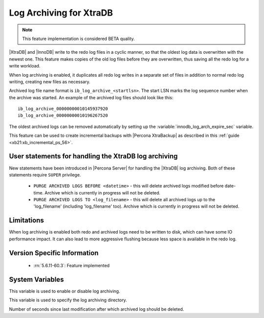 .. _log_archiving:

==========================
 Log Archiving for XtraDB
==========================

.. note::

 This feature implementation is considered BETA quality.

|XtraDB| and |InnoDB| write to the redo log files in a cyclic manner, so that the oldest log data is overwritten with the newest one. This feature makes copies of the old log files before they are overwritten, thus saving all the redo log for a write workload.

When log archiving is enabled, it duplicates all redo log writes in a separate set of files in addition to normal redo log writing, creating new files as necessary.

Archived log file name format is ``ib_log_archive_<startlsn>``. The start LSN marks the log sequence number when the archive was started. An example of the archived log files should look like this: :: 

 ib_log_archive_00000000010145937920
 ib_log_archive_00000000010196267520

The oldest archived logs can be removed automatically by setting up the :variable:`innodb_log_arch_expire_sec` variable.

This feature can be used to create incremental backups with |Percona XtraBackup| as described in this :ref:`guide <xb21:xb_incremental_ps_56>`.

User statements for handling the XtraDB log archiving
======================================================

New statements have been introduced in |Percona Server| for handling the |XtraDB| log archiving. Both of these statements require ``SUPER`` privilege.

 * ``PURGE ARCHIVED LOGS BEFORE <datetime>`` - this will delete archived logs modified before date-time. Archive which is currently in progress will not be deleted.

 * ``PURGE ARCHIVED LOGS TO <log_filename>`` - this will delete all archived logs up to the 'log_filename' (including 'log_filename' too). Archive which is currently in progress will not be deleted.

Limitations
===========

When log archiving is enabled both redo and archived logs need to be written to disk, which can have some IO performance impact. It can also lead to more aggressive flushing because less space is available in the redo log.

Version Specific Information
============================

  * :rn:`5.6.11-60.3`:
    Feature implemented 

System Variables
================

.. variable:: innodb_log_archive

     :version 5.6.11-60.3: Introduced.
     :cli: Yes
     :conf: Yes
     :scope: Global
     :dyn: Yes
     :vartype: Boolean
     :values: ON/OFF
     :default: OFF

This variable is used to enable or disable log archiving.

.. variable:: innodb_log_arch_dir

     :version 5.6.11-60.3: Introduced.
     :cli: Yes
     :conf: Yes
     :scope: Global
     :dyn: No
     :type: Text
     :default: ./

This variable is used to specify the log archiving directory.

.. variable:: innodb_log_arch_expire_sec

     :version 5.6.11-60.3: Introduced.
     :cli: Yes
     :conf: Yes
     :scope: Global
     :dyn: Yes
     :type: Numeric
     :default: 0 

Number of seconds since last modification after which archived log should be deleted.
